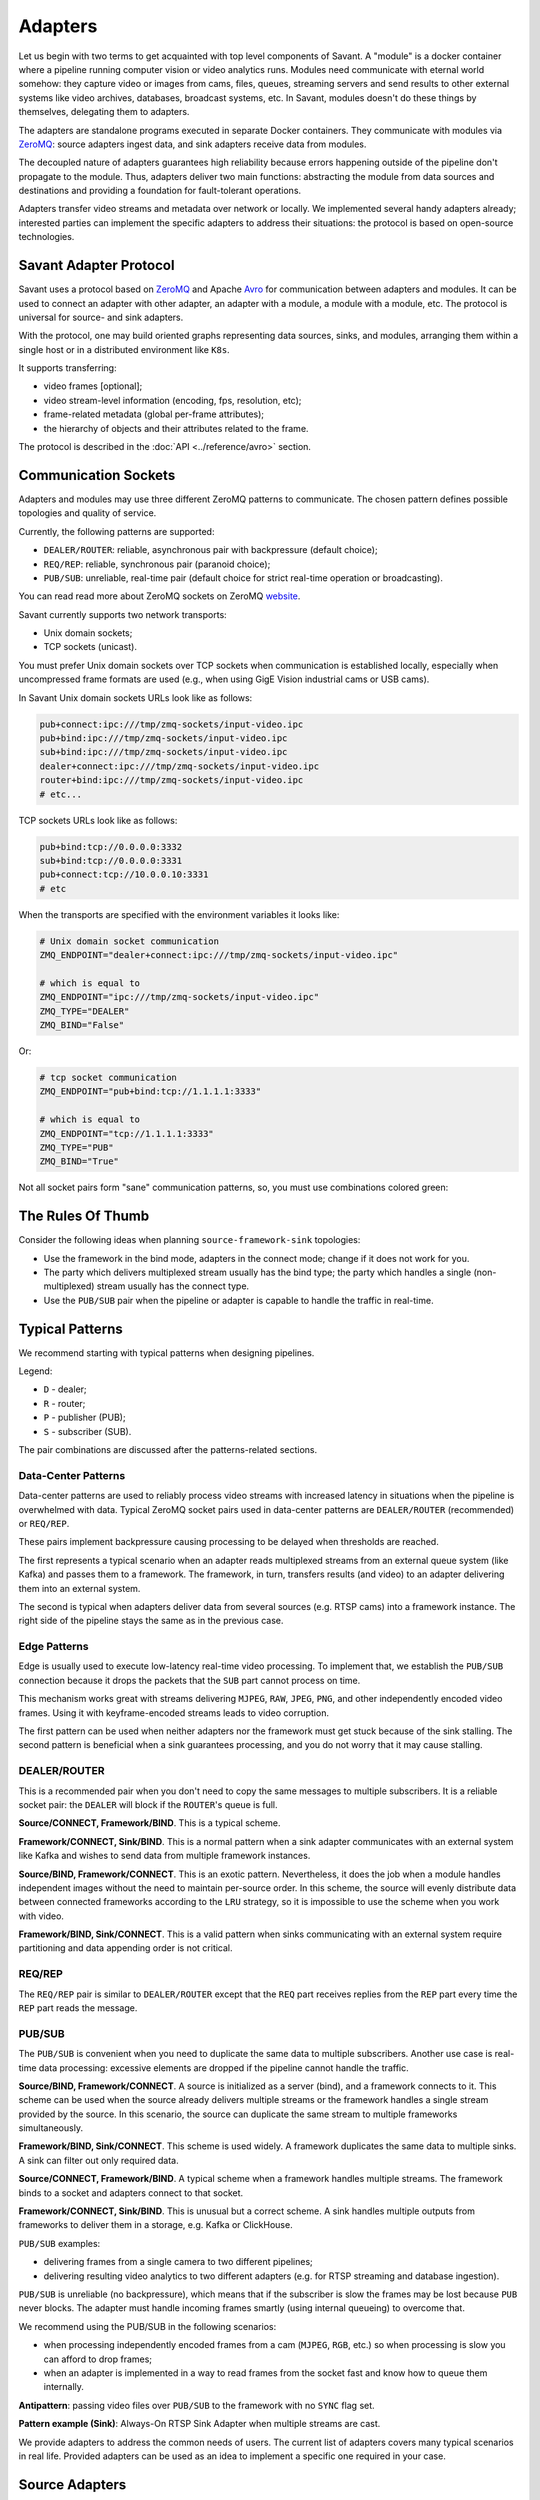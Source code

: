 Adapters
========

Let us begin with two terms to get acquainted with top level components of Savant. A "module" is a docker container where a pipeline running computer vision or video analytics runs. Modules need communicate with eternal world somehow: they capture video or images from cams, files, queues, streaming servers and send results to other external systems like video archives, databases, broadcast systems, etc. In Savant, modules doesn't do these things by themselves, delegating them to adapters.

The adapters are standalone programs executed in separate Docker containers. They communicate with modules via `ZeroMQ <https://zeromq.org/>`__: source adapters ingest data, and sink adapters receive data from modules.

The decoupled nature of adapters guarantees high reliability because errors happening outside of the pipeline don't propagate to the module. Thus, adapters deliver two main functions: abstracting the module from data sources and destinations and providing a foundation for fault-tolerant operations.

Adapters transfer video streams and metadata over network or locally. We implemented several handy adapters already; interested parties can implement the specific adapters to address their situations: the protocol is based on open-source technologies.

Savant Adapter Protocol
-----------------------

Savant uses a protocol based on `ZeroMQ <https://zeromq.org/>`__ and Apache `Avro <https://avro.apache.org/>`__ for communication between adapters and modules. It can be used to connect an adapter with other adapter, an adapter with a module, a module with a module, etc. The protocol is universal for source- and sink adapters.

With the protocol, one may build oriented graphs representing data sources, sinks, and modules, arranging them within a single host or in a distributed environment like ``K8s``.

It supports transferring:

- video frames [optional];
- video stream-level information (encoding, fps, resolution, etc);
- frame-related metadata (global per-frame attributes);
- the hierarchy of objects and their attributes related to the frame.

The protocol is described in the :doc:`API <../reference/avro>` section.

Communication Sockets
---------------------

Adapters and modules may use three different ZeroMQ patterns to communicate. The chosen pattern defines possible topologies and quality of service.

Currently, the following patterns are supported:

- ``DEALER/ROUTER``: reliable, asynchronous pair with backpressure (default choice);
- ``REQ/REP``: reliable, synchronous pair (paranoid choice);
- ``PUB/SUB``: unreliable, real-time pair (default choice for strict real-time operation or broadcasting).

You can read read more about ZeroMQ sockets on ZeroMQ `website <https://zeromq.org/socket-api/>`__.

Savant currently supports two network transports:

- Unix domain sockets;
- TCP sockets (unicast).

You must prefer Unix domain sockets over TCP sockets when communication is established locally, especially when uncompressed frame formats are used (e.g., when using GigE Vision industrial cams or USB cams).

In Savant Unix domain sockets URLs look like as follows:

.. code-block:: bash

    pub+connect:ipc:///tmp/zmq-sockets/input-video.ipc
    pub+bind:ipc:///tmp/zmq-sockets/input-video.ipc
    sub+bind:ipc:///tmp/zmq-sockets/input-video.ipc
    dealer+connect:ipc:///tmp/zmq-sockets/input-video.ipc
    router+bind:ipc:///tmp/zmq-sockets/input-video.ipc
    # etc...

TCP sockets URLs look like as follows:

.. code-block:: bash

    pub+bind:tcp://0.0.0.0:3332
    sub+bind:tcp://0.0.0.0:3331
    pub+connect:tcp://10.0.0.10:3331
    # etc

When the transports are specified  with the environment variables it looks like:

.. code-block:: bash

    # Unix domain socket communication
    ZMQ_ENDPOINT="dealer+connect:ipc:///tmp/zmq-sockets/input-video.ipc"

    # which is equal to
    ZMQ_ENDPOINT="ipc:///tmp/zmq-sockets/input-video.ipc"
    ZMQ_TYPE="DEALER"
    ZMQ_BIND="False"

Or:

.. code-block:: bash

    # tcp socket communication
    ZMQ_ENDPOINT="pub+bind:tcp://1.1.1.1:3333"

    # which is equal to
    ZMQ_ENDPOINT="tcp://1.1.1.1:3333"
    ZMQ_TYPE="PUB"
    ZMQ_BIND="True"


Not all socket pairs form "sane" communication patterns, so, you must use combinations colored green:

.. image:: ../_static/img/10_adapters_normal_pairs.png

The Rules Of Thumb
------------------

Consider the following ideas when planning ``source-framework-sink`` topologies:

- Use the framework in the bind mode, adapters in the connect mode; change if it does not work for you.
- The party which delivers multiplexed stream usually has the bind type; the party which handles a single (non-multiplexed) stream usually has the connect type.
- Use the ``PUB/SUB`` pair when the pipeline or adapter is capable to handle the traffic in real-time.

Typical Patterns
----------------

We recommend starting with typical patterns when designing pipelines.

Legend:

- ``D`` - dealer;
- ``R`` - router;
- ``P`` - publisher (PUB);
- ``S`` - subscriber (SUB).

The pair combinations are discussed after the patterns-related sections.

Data-Center Patterns
^^^^^^^^^^^^^^^^^^^^

Data-center patterns are used to reliably process video streams with increased latency in situations when the pipeline is overwhelmed with data. Typical ZeroMQ socket pairs used in data-center patterns are ``DEALER/ROUTER`` (recommended) or ``REQ/REP``.

These pairs implement backpressure causing processing to be delayed when thresholds are reached.

.. image:: ../_static/img/10_adapters_dc_patterns.png

The first represents a typical scenario when an adapter reads multiplexed streams from an external queue system (like Kafka) and passes them to a framework. The framework, in turn, transfers results (and video) to an adapter delivering them into an external system.

The second is typical when adapters deliver data from several sources (e.g. RTSP cams) into a framework instance. The right side of the pipeline stays the same as in the previous case.

Edge Patterns
^^^^^^^^^^^^^

Edge is usually used to execute low-latency real-time video processing. To implement that, we establish the ``PUB/SUB`` connection because it drops the packets that the ``SUB`` part cannot process on time.

This mechanism works great with streams delivering ``MJPEG``, ``RAW``, ``JPEG``, ``PNG``, and other independently encoded video frames. Using it with keyframe-encoded streams leads to video corruption.

.. image:: ../_static/img/10_adapters_edge_patterns.png

The first pattern can be used when neither adapters nor the framework must get stuck because of the sink stalling. The second pattern is beneficial when a sink guarantees processing, and you do not worry that it may cause stalling.

DEALER/ROUTER
^^^^^^^^^^^^^

This is a recommended pair when you don't need to copy the same messages to multiple subscribers. It is a reliable socket pair: the ``DEALER`` will block if the ``ROUTER``'s queue is full.

**Source/CONNECT, Framework/BIND**. This is a typical scheme.

.. image:: ../_static/img/10_adapters_dr_scfb.png

**Framework/CONNECT, Sink/BIND**. This is a normal pattern when a sink adapter communicates with an external system like Kafka and wishes to send data from multiple framework instances.

.. image:: ../_static/img/10_adapters_dr_fcsb.png

**Source/BIND, Framework/CONNECT**. This is an exotic pattern. Nevertheless, it does the job when a module handles independent images without the need to maintain per-source order. In this scheme, the source will evenly distribute data between connected frameworks according to the ``LRU`` strategy, so it is impossible to use the scheme when you work with video.

.. image:: ../_static/img/10_adapters_dr_sbfc.png

**Framework/BIND, Sink/CONNECT**. This is a valid pattern when sinks communicating with an external system require partitioning and data appending order is not critical.

.. image:: ../_static/img/10_adapters_dr_fbsc.png

REQ/REP
^^^^^^^

The ``REQ/REP`` pair is similar to ``DEALER/ROUTER`` except that the ``REQ`` part receives replies from the ``REP`` part every time the ``REP`` part reads the message.

PUB/SUB
^^^^^^^

The ``PUB/SUB`` is convenient when you need to duplicate the same data to multiple subscribers. Another use case is real-time data processing: excessive elements are dropped if the pipeline cannot handle the traffic.

**Source/BIND, Framework/CONNECT**. A source is initialized as a server (bind), and a framework connects to it. This scheme can be used when the source already delivers multiple streams or the framework handles a single stream provided by the source. In this scenario, the source can duplicate the same stream to multiple frameworks simultaneously.

.. image:: ../_static/img/10_adapters_ps_sbfc.png

**Framework/BIND, Sink/CONNECT**. This scheme is used widely. A framework duplicates the same data to multiple sinks. A sink can filter out only required data.

.. image:: ../_static/img/10_adapters_ps_fbsc.png

**Source/CONNECT, Framework/BIND**. A typical scheme when a framework handles multiple streams. The framework binds to a socket and adapters connect to that socket.

.. image:: ../_static/img/10_adapters_ps_scfb.png

**Framework/CONNECT, Sink/BIND**. This is unusual but a correct scheme. A sink handles multiple outputs from frameworks to deliver them in a storage, e.g. Kafka or ClickHouse.

.. image:: ../_static/img/10_adapters_ps_fcsb.png

``PUB/SUB`` examples:

- delivering frames from a single camera to two different pipelines;
- delivering resulting video analytics to two different adapters (e.g. for RTSP streaming and database ingestion).

``PUB/SUB`` is unreliable (no backpressure), which means that if the subscriber is slow the frames may be lost because ``PUB`` never blocks. The adapter must handle incoming frames smartly (using internal queueing) to overcome that.

We recommend using the PUB/SUB in the following scenarios:

- when processing independently encoded frames from a cam (``MJPEG``, ``RGB``, etc.) so when processing is slow you can afford to drop frames;
- when an adapter is implemented in a way to read frames from the socket fast and know how to queue them internally.

**Antipattern**: passing video files over ``PUB/SUB`` to the framework with no ``SYNC`` flag set.

**Pattern example (Sink)**: Always-On RTSP Sink Adapter when multiple streams are cast.

We provide adapters to address the common needs of users. The current list of adapters covers many typical scenarios in real life. Provided adapters can be used as an idea to implement a specific one required in your case.

Source Adapters
---------------

Source adapters deliver data from external sources (files, RTSP, devices) to a framework module.

Currently, the following source adapters are available:

- Video loop adapter;
- Local video file;
- Local directory of video files;
- Local image file;
- Local directory of image files;
- Image URL;
- Video URL;
- RTSP stream;
- USB/CSI camera;
- GigE (Genicam) industrial cam.

All source adapters accept the following common parameters:

- ``SOURCE_ID``: a unique identifier for the source adapter; this option is **required**; every source stream must have unique identifier, if identifiers collide processing may cause unpredictable results;
- ``ZMQ_ENDPOINT``: adapter's output socket (must correspond to module's input); schema: ``[<socket_type>+(bind|connect):]<endpoint>``;
- ``ZMQ_TYPE``: the socket type; default is ``DEALER``, also can be set to ``PUB`` or ``REQ``; **warning**: this parameter is deprecated, consider encoding the type in ``ZMQ_ENDPOINT``;
- ``ZMQ_BIND``; the socket mode (the ``bind`` mode is when set to ``True``); default is ``False``; **warning**: this parameter is deprecated, consider encoding the type in ``ZMQ_ENDPOINT``;
- ``FPS_PERIOD_FRAMES``; a number of frames between FPS reports; default is ``1000``;
- ``FPS_PERIOD_SECONDS``; a number of seconds between FPS reports; default is ``None``;
- ``FPS_OUTPUT``; a path to the file for FPS reports; default is ``stdout``.

Image File Source Adapter
^^^^^^^^^^^^^^^^^^^^^^^^^

The Image File Source Adapter sends ``JPEG`` or ``PNG`` files to a module. It may be used to generate video streams from separate images or process independent images.

The images are delivered from:

- a local path to a single file;
- a local path to a directory with files (not necessarily in the same encoding);
- HTTP URL to a single file.

.. note::

    The adapter is useful for development purposes: a developer can associate every image with extra metadata in JSON format to implement pipeline testing. E.g., you may add metadata for expected bounding boxes and evaluate assertions in the pipeline to validate that the model predicts them.

**Parameters**:

- ``FILE_TYPE``: the flag specifying that the adapter is used for images; it must always be set to ``picture``;
- ``LOCATION``: an image file(s) location or URL;
- ``FRAMERATE``: a desired framerate for the output video stream generated from image files (if ``SYNC_OUTPUT=True``);
- ``SYNC_OUTPUT``: a flag indicating that images are delivered into the module as a video stream; otherwise, the files are sent as fast as the module is capable processing them; default is ``False``;
- ``EOS_ON_FILE_END``: a flag configuring sending of ``EOS`` message at the end of each file; the ``EOS`` message is important to trackers, helping them to reset tracking when a video stream is no longer continuous; default is ``False``;
- ``SORT_BY_TIME``: a flag specifying sorting by modification time (ascending); by default, it is ``False``, causing the files to be sorted lexicographically;
- ``READ_METADATA``: a flag specifying the need to augment images with metadata from ``JSON`` files with the corresponding names as the source files; default is ``False``.

Running with Docker:

.. code-block:: bash

    docker run --rm -it --name source-pictures-files-test \
        --entrypoint /opt/savant/adapters/gst/sources/media_files.sh \
        -e SYNC_OUTPUT=False \
        -e ZMQ_ENDPOINT=dealer+connect:ipc:///tmp/zmq-sockets/input-video.ipc \
        -e SOURCE_ID=test \
        -e LOCATION=/path/to/images \
        -e FILE_TYPE=picture \
        -e SORT_BY_TIME=False \
        -e READ_METADATA=False \
        -v /path/to/images:/path/to/images:ro \
        -v /tmp/zmq-sockets:/tmp/zmq-sockets \
        ghcr.io/insight-platform/savant-adapters-gstreamer:latest


Running with the helper script:

.. code-block:: bash

    ./scripts/run_source.py pictures --source-id=test /path/to/images

Video File Source Adapter
^^^^^^^^^^^^^^^^^^^^^^^^^

The Video File Source Adapter sends video files to a module as a single stream.

The video files are served from:

- a local path to a single file;
- a local path to a directory with one or more files;
- HTTP URL to a single file;

**Parameters**:

- ``FILE_TYPE``: must be set to ``video``;
- ``LOCATION``: a video file(s) location or URL;
- ``EOS_ON_FILE_END``: a flag indicating whether to send the ``EOS`` message at the end of each file; default is ``True``; the ``EOS`` message is crucial for trackers to recognize when a video stream is no longer continuous;
- ``SYNC_OUTPUT``: flag specifying if to send frames synchronously (i.e. at the source file rate); default is ``False``;
- ``SORT_BY_TIME``: a flag indicating whether files are sorted by modification time (ascending) before sending to a module; by default, it is ``False`` (lexicographical sorting);
- ``READ_METADATA``: a flag specifying the need to augment video frames with metadata from ``JSON`` files with the corresponding names as the source files; default is ``False``.

Running with Docker:

.. code-block:: bash

    docker run --rm -it --name source-video-files-test \
        --entrypoint /opt/savant/adapters/gst/sources/media_files.sh \
        -e FILE_TYPE=video \
        -e SYNC_OUTPUT=False \
        -e ZMQ_ENDPOINT=dealer+connect:ipc:///tmp/zmq-sockets/input-video.ipc \
        -e SOURCE_ID=test \
        -e LOCATION=/path/to/data/test.mp4 \
        -e SORT_BY_TIME=False \
        -e READ_METADATA=False \
        -v /path/to/data/test.mp4:/path/to/data/test.mp4:ro \
        -v /tmp/zmq-sockets:/tmp/zmq-sockets \
        ghcr.io/insight-platform/savant-adapters-gstreamer:latest

Running with the helper script:

.. code-block:: bash

    ./scripts/run_source.py videos --source-id=test /path/to/data/test.mp4

.. note::

    Resulting video stream framerate is set to the framerate of the first video file, subsequent files are delivered with the same FPS. Consider having the same framerate for all video files or running the adapter for each file separately. The adapter is lightweight, and the cost of launching is not expensive.

Video Loop Source Adapter
^^^^^^^^^^^^^^^^^^^^^^^^^

The Video Loop Source Adapter sends a video file from ``LOCATION`` continuously in a loop.

The location can be:

- a local file;
- the HTTP URL of a file;

.. note::
    The adapter helps developers create infinite video streams to benchmark, demonstrate, and test pipelines. It allows configuring a frame loss ratio to test processing in an unstable environment.

**Parameters**:

- ``LOCATION``: a video file location or URL;
- ``EOS_ON_LOOP_END``: a flag indicating whether to send ``EOS`` message at the end of each loop; default is ``False``;
- ``READ_METADATA``: a flag indicating the need to augment the stream with metadata from a JSON file corresponding to the source file; default is ``False``;
- ``SYNC_OUTPUT``: a flag indicating the need to send frames from source synchronously (i.e. at the source file rate); default is ``False``;
- ``DOWNLOAD_PATH``: a directory to download the file from remote storage before playing it;
- ``LOSS_RATE``: a probability to drop the frames.

Running with Docker:

.. code-block:: bash

    docker run --rm -it --name source-video-loop-test \
        --entrypoint /opt/savant/adapters/gst/sources/video_loop.sh \
        -e SYNC_OUTPUT=False \
        -e ZMQ_ENDPOINT=dealer+connect:ipc:///tmp/zmq-sockets/input-video.ipc \
        -e SOURCE_ID=test \
        -e LOCATION=/path/to/data/test.mp4 \
        -e READ_METADATA=False \
        -e DOWNLOAD_PATH=/tmp/video-loop-source-downloads \
        -v /path/to/data/test.mp4:/path/to/data/test.mp4:ro \
        -v /tmp/zmq-sockets:/tmp/zmq-sockets \
        -v /tmp/video-loop-source-downloads:/tmp/video-loop-source-downloads \
        ghcr.io/insight-platform/savant-adapters-gstreamer:latest

Running with the helper script:

.. code-block:: bash

    ./scripts/run_source.py video-loop --source-id=test /path/to/data/test.mp4

RTSP Source Adapter
^^^^^^^^^^^^^^^^^^^

The RTSP Source Adapter delivers RTSP stream to a module.

**Parameters**:

- ``RTSP_URI`` (**required**): an RTSP URI of the stream;
- ``SYNC_OUTPUT``: a flag indicating the need to send frames from source synchronously (i.e. at the source file rate); default is ``False``;
- ``SYNC_DELAY``: a delay in seconds before sending frames; when the source has B-frames the flag allows avoiding sending frames in batches; default is ``0``;
- ``CALCULATE_DTS``: a flag indicating whether the adapter should calculate DTS for frames; set this flag when the source has B-frames; default is ``False``;
- ``BUFFER_MAX_BYTES``: a maximum amount of data in the buffer; default is ``10485760`` (``10`` MB); it is used to drop stalled frames if a module does not read them.

Running with Docker:

.. code-block:: bash

    docker run --rm -it --name source-video-files-test \
        --entrypoint /opt/savant/adapters/gst/sources/rtsp.sh \
        -e SYNC_OUTPUT=False \
        -e ZMQ_ENDPOINT=dealer+connect:ipc:///tmp/zmq-sockets/input-video.ipc \
        -e SOURCE_ID=test \
        -e RTSP_URI=rtsp://192.168.1.1 \
        -v /tmp/zmq-sockets:/tmp/zmq-sockets \
        ghcr.io/insight-platform/savant-adapters-gstreamer:latest

Running with the helper script:

.. code-block:: bash

    ./scripts/run_source.py rtsp --source-id=test rtsp://192.168.1.1

USB Cam Source Adapter
^^^^^^^^^^^^^^^^^^^^^^

The USB cam source adapter captures video from a V4L2 device.

**Parameters**:

- ``DEVICE``: a USB cam device; default is ``/dev/video0``;
- ``FRAMERATE``: a desired framerate for the video stream captured from the device; note that if the input device does not support specified video framerate, results may be unexpected;

Running with Docker:

.. code-block:: bash

    docker run --rm -it --name source-pictures-files-test \
        --entrypoint /opt/savant/adapters/gst/sources/media_files.sh \
        -e SYNC_OUTPUT=False \
        -e ZMQ_ENDPOINT=dealer+connect:ipc:///tmp/zmq-sockets/input-video.ipc \
        -e SOURCE_ID=test \
        -e LOCATION=/path/to/images \
        -e FILE_TYPE=picture \
        -e SORT_BY_TIME=False \
        -e READ_METADATA=False \
        -v /path/to/images:/path/to/images:ro \
        -v /tmp/zmq-sockets:/tmp/zmq-sockets \
        ghcr.io/insight-platform/savant-adapters-gstreamer:latest

Running with the helper script:

.. code-block:: bash

    ./scripts/run_source.py pictures --source-id=test /path/to/images

GigE Source Adapter
^^^^^^^^^^^^^^^^^^^

The adapter is designed to take video streams from GigE/Genicam industrial cameras. It passes the frames captured from the camera to the framework without encoding (`#18 <https://github.com/insight-platform/Savant/issues/18>`__) which may introduce significant network load. We recommend using it locally with the framework deployed at the same host.

**Parameters**:

* ``WIDTH``: the width of the video frame, in pixels;
* ``HEIGHT``: the height of the video frame, in pixels;
* ``FRAMERATE``: the framerate of the video stream, in frames per second;
* ``INPUT_CAPS``: the format of the video stream, in GStreamer caps format (e.g. video/x-raw,format=RGB);
* ``PACKET_SIZE``: the packet size for GigEVision cameras, in bytes;
* ``AUTO_PACKET_SIZE``: whether to negotiate the packet size automatically for GigEVision cameras;
* ``EXPOSURE``: the exposure time for the camera, in microseconds;
* ``EXPOSURE_AUTO``: the auto exposure mode for the camera, one of ``off``, ``once``, or ``on``;
* ``GAIN``: the gain for the camera, in decibels;
* ``GAIN_AUTO``: the auto gain mode for the camera, one of ``off``, ``once``, or ``on``;
* ``FEATURES``: additional configuration parameters for the camera, as a space-separated list of features;
* ``HOST_NETWORK``: host network to use;
* ``CAMERA_NAME``: name of the camera, in the format specified in the command description.

Running with Docker:

.. code-block:: bash

    docker run --rm -it --name source-video-files-test \
        --entrypoint /opt/savant/adapters/gst/sources/gige_cam.sh \
        -e ZMQ_ENDPOINT=dealer+connect:ipc:///tmp/zmq-sockets/input-video.ipc \
        -e SOURCE_ID=test \
        -e CAMERA_NAME=test-camera \
        -v /tmp/zmq-sockets:/tmp/zmq-sockets \
        ghcr.io/insight-platform/savant-adapters-gstreamer:latest

Running with the helper script:

.. code-block:: bash

    ./scripts/run_source.py gige --source-id=test test-camera


Sink Adapters
-------------

There is a number of sink adapters implemented:

- JSON Metadata;
- Image File;
- Video File;
- Display;
- Always-On RTSP.

All sync adapters accept the following parameters:

- ``ZMQ_ENDPOINT``: a ZeroMQ socket for data input, i.e., the framework output; schema: ``[<socket_type>+(bind|connect):]<endpoint>``;
- ``ZMQ_TYPE``: a ZeroMQ socket type for the adapter's input; the default value is ``SUB``, can also be set to ROUTER or ``REP``; **warning**: this parameter is deprecated, consider encoding the type in ``ZMQ_ENDPOINT``;
- ``ZMQ_BIND``: flag specifies whether the adapter's input should be bound or connected to the specified endpoint; If ``True``, the input is bound; otherwise, it's connected; the default value is ``False``; **warning**: this parameter is deprecated, consider encoding the type in ``ZMQ_ENDPOINT``.

JSON Meta Sink Adapter
^^^^^^^^^^^^^^^^^^^^^^

The JSON Metadata Sink Adapter writes received messages as newline-delimited JSON streaming file to a ``LOCATION``, which can be:

- a local path to a single file;
- a local path with substitution patterns:

  a. ``%source_id`` inserts ``SOURCE_ID`` value into resulting filename;
  b. ``%src_filename`` inserts source filename into resulting filename.

**Parameters**:

- ``DIR_LOCATION``: a location to write files to; can be a plain location or a pattern; supported substitution parameters are ``%source_id`` and ``%src_filename``;
- ``CHUNK_SIZE``: a chunk size in a number of frames; the stream is split into chunks and is written to separate folders with consecutive numbering; default is ``10000``; A value of ``0`` disables chunking resulting in a continuous stream of frames by ``source_id``;
- ``SKIP_FRAMES_WITHOUT_OBJECTS``: a flag indicating whether frames with ``0`` objects are ignored in output; the default value is ``False``;
- ``SOURCE_ID``: an optional filter to filter out frames with a specific ``source_id`` only;
- ``SOURCE_ID_PREFIX`` an optional filter to filter out frames with a matching ``source_id`` prefix only.

Running with Docker:

.. code-block:: bash

    docker run --rm -it --name sink-meta-json \
    --entrypoint /opt/savant/adapters/python/sinks/metadata_json.py \
    -e ZMQ_ENDPOINT=sub+connect:ipc:///tmp/zmq-sockets/output-video.ipc \
    -e LOCATION=/path/to/output/%source_id-%src_filename \
    -e SKIP_FRAMES_WITHOUT_OBJECTS=False \
    -e CHUNK_SIZE=0 \
    -v /path/to/output/:/path/to/output/ \
    -v /tmp/zmq-sockets:/tmp/zmq-sockets \
    ghcr.io/insight-platform/savant-adapters-py:latest


Running with the helper script:

.. code-block:: bash

    ./scripts/run_sink.py meta-json /path/to/output/%source_id-%src_filename


Image File Sink Adapter
^^^^^^^^^^^^^^^^^^^^^^^

The image file sink adapter extends the JSON meta adapter by writing image files along with meta JSON files to a specified in ``DIR_LOCATION`` parameter directory.

**Parameters**:

- ``DIR_LOCATION``: a location to write files to; can be a plain location or a pattern; supported substitution parameters are ``%source_id`` and ``%src_filename``;
- ``CHUNK_SIZE``: a chunk size in a number of frames; the stream is split into chunks and is written to separate folders with consecutive numbering; default is ``10000``; A value of ``0`` disables chunking resulting in a continuous stream of frames by ``source_id``;
- ``SKIP_FRAMES_WITHOUT_OBJECTS``: a flag indicating whether frames with ``0`` objects are ignored in output; the default value is ``False``;
- ``SOURCE_ID``: an optional filter to filter out frames with a specific ``source_id`` only;
- ``SOURCE_ID_PREFIX`` an optional filter to filter out frames with a matching ``source_id`` prefix only.

Running with Docker:

.. code-block:: bash

    docker run --rm -it --name sink-meta-json \
        --entrypoint /opt/savant/adapters/python/sinks/image_files.py \
        -e ZMQ_ENDPOINT=sub+connect:ipc:///tmp/zmq-sockets/output-video.ipc \
        -e DIR_LOCATION=/path/to/output/%source_id-%src_filename \
        -e SKIP_FRAMES_WITHOUT_OBJECTS=False \
        -e CHUNK_SIZE=0 \
        -v /path/to/output/:/path/to/output/ \
        -v /tmp/zmq-sockets:/tmp/zmq-sockets \
        ghcr.io/insight-platform/savant-adapters-py:latest


Running with the helper script:

.. code-block:: bash

    ./scripts/run_sink.py image-files /path/to/output/%source_id-%src_filename

Video File Sink Adapter
^^^^^^^^^^^^^^^^^^^^^^^

The video file sink adapter extends the JSON meta adapter by writing video files along with meta JSON files to a specified in ``DIR_LOCATION`` parameter directory.

**Parameters**:

- ``DIR_LOCATION``: a location to write files to; can be a plain location or a pattern; supported substitution parameters are ``%source_id`` and ``%src_filename``;
- ``CHUNK_SIZE``: a chunk size in a number of frames; the stream is split into chunks and is written to separate folders with consecutive numbering; default is ``10000``; A value of ``0`` disables chunking resulting in a continuous stream of frames by ``source_id``;
- ``SKIP_FRAMES_WITHOUT_OBJECTS``: a flag indicating whether frames with ``0`` objects are ignored in output; the default value is ``False``;
- ``SOURCE_ID``: an optional filter to filter out frames with a specific ``source_id`` only;
- ``SOURCE_ID_PREFIX`` an optional filter to filter out frames with a matching ``source_id`` prefix only.

Running with Docker:

.. code-block:: bash

    docker run --rm -it --name sink-meta-json \
        --entrypoint /opt/savant/adapters/gst/sinks/video_files.sh \
        -e ZMQ_ENDPOINT=sub+connect:ipc:///tmp/zmq-sockets/output-video.ipc \
        -e DIR_LOCATION=/path/to/output/%source_id-%src_filename \
        -e SKIP_FRAMES_WITHOUT_OBJECTS=False \
        -e CHUNK_SIZE=0 \
        -v /path/to/output/:/path/to/output/ \
        -v /tmp/zmq-sockets:/tmp/zmq-sockets \
        ghcr.io/insight-platform/savant-adapters-gstreamer:latest

Running with the helper script:

.. code-block:: bash

    ./scripts/run_sink.py video-files /path/to/output/%source_id-%src_filename

Display Sink Adapter
^^^^^^^^^^^^^^^^^^^^

The Display Sink Adapter is a visualizing adapter designed for development purposes. To use this adapter, you need a working X server and monitor. The adapter is intended for use with synchronous streams, so for optimal performance, the data source on the adapter side should use the ``SYNC=True`` mode. The adapter also allows specifying the ``SYNC`` flag, but it is better to configure it on the source side.

**Parameters**:

- ``CLOSING_DELAY``: a delay in seconds before closing the window after the video stream has finished, the default value is ``0``;
- ``SYNC_OUTPUT``: a flag indicating whether to show the frames on the sink synchronously with the source (i.e., at the source file rate); if you are intending to use ``SYNC`` processing, consider ``DEALER/ROUTER`` or ``REQ/REP`` sockets, because ``PUB/SUB`` may drop packets when queues are overflown;
- ``SOURCE_ID``: an optional filter to filter out frames with a specific ``source_id`` only;
- ``SOURCE_ID_PREFIX``: an optional filter to filter out frames with a ``source_id`` prefix only.

Running with Docker:

.. code-block:: bash

    docker run --rm -it --name sink-display \
        --entrypoint /opt/savant/adapters/ds/sinks/display.sh \
        -e SYNC_OUTPUT=False \
        -e ZMQ_ENDPOINT=sub+connect:ipc:///tmp/zmq-sockets/output-video.ipc \
        -e DISPLAY \
        -e XAUTHORITY=/tmp/.docker.xauth \
        -e CLOSING_DELAY=0 \
        -v /tmp/.X11-unix:/tmp/.X11-unix \
        -v /tmp/.docker.xauth:/tmp/.docker.xauth \
        -v /tmp/zmq-sockets:/tmp/zmq-sockets \
        --gpus=all \
        ghcr.io/insight-platform/savant-adapters-deepstream:latest

Running with the helper script:

.. code-block:: bash

    ./scripts/run_sink.py display

Always-On RTSP Sink Adapter
^^^^^^^^^^^^^^^^^^^^^^^^^^^

The Always-on RTSP sink adapter casts the video stream from a specific source as RTSP/LL-HLS/WebRTC. The adapter accepts only one input stream, so if you plan to stream multiple streams from the framework, you must use a ``PUB`` socket on the framework's side and a ``SUB`` socket on the adapter's side. However, if the framework serves a single stream, you can use either ``REQ/REP`` or ``DEALER/ROUTER`` pairs.

This adapter uses DeepStream SDK and **always** performs hardware transcoding of the incoming stream to ensure stable streaming even when the data source stops streaming. In this case, the adapter continues to stream a static image waiting for the source to resume sending data.

The simplified design of the adapter is depicted in the following diagram:

.. image:: ../_static/img/10_adapters_ao_rtsp.png

**Parameters**:

- ``RTSP_URI``: an URI of the RTSP server where to cast the stream, this parameter is required when ``DEV_MODE=False``;
- ``DEV_MODE``: use embedded MediaMTX to publish RTSP stream; default value is ``False``;
- ``STUB_FILE_LOCATION``: the location of a stub image file; the image file must be in ``JPEG`` format, this parameter is required; the stub image file is shown when there is no input data; the stub file dimensions define the resolution of the output stream;
- ``MAX_DELAY_MS``: a maximum delay in milliseconds to wait after the last frame received before the stub image is displayed; default is ``1000``;
- ``TRANSFER_MODE``: a transfer mode specification; one of: ``scale-to-fit``, ``crop-to-fit``; the default value is ``scale-to-fit``; the parameter defines how the incoming video stream is mapped to the resulting stream;
- ``PROTOCOLS``: enabled transport protocols, e.g. ``tcp+udp-mcast+udp``; the default value is ``tcp``;
- ``LATENCY_MS``: resulting RTSP stream buffer size in ms, default value is ``100``;
- ``KEEP_ALIVE``: whether to send RTSP keep alive packets; set it to ``False`` for old incompatible server, default value is ``True``;
- ``PROFILE``: an H264 encoding profile; one of: ``Baseline``, ``Main``, ``High``; the default value is ``High``;
- ``BITRATE``: an H264 encoding bitrate; the default value is ``4000000``;
- ``FRAMERATE``: a frame rate for the output stream; the default value is ``30/1``;
- ``METADATA_OUTPUT``: where to dump metadata (``stdout`` or ``logger``);
- ``SYNC_OUTPUT``: a flag indicates whether to show frames on sink synchronously (i.e. at the source rate); the streaming may be not stable with this flag, try to avoid it; the default value is ``False``;
- ``SOURCE_ID``: an optional filter to receive frames with a specific ``source_id`` only.

When ``DEV_MODE=True`` the stream is available at:

- RTSP: rtsp://<container-host>:554/stream
- RTMP: rtmp://<container-host>:1935/stream
- LL-HLS: http://<container-host>:888/stream
- WebRTC: http://<container-host>:8889/stream

Running with Docker:

.. code-block:: bash

    docker run --rm -it --name sink-always-on-rtsp \
        --gpus=all \
        --entrypoint python \
        -e SYNC_OUTPUT=False \
        -e ZMQ_ENDPOINT=sub+connect:ipc:///tmp/zmq-sockets/output-video.ipc \
        -e SOURCE_ID=test \
        -e STUB_FILE_LOCATION=/path/to/stub_file/test.jpg \
        -e MAX_DELAY_MS=1000 \
        -e TRANSFER_MODE=scale-to-fit \
        -e RTSP_URI=rtsp://192.168.1.1 \
        -e RTSP_PROTOCOLS=tcp \
        -e RTSP_LATENCY_MS=100 \
        -e RTSP_KEEP_ALIVE=True \
        -e ENCODER_PROFILE=High \
        -e ENCODER_BITRATE=4000000 \
        -e FRAMERATE=30/1 \
        -v /path/to/stub_file/test.jpg:/path/to/stub_file/test.jpg:ro \
        -v /tmp/zmq-sockets:/tmp/zmq-sockets \
        ghcr.io/insight-platform/savant-adapters-deepstream:latest \
        -m adapters.ds.sinks.always_on_rtsp

Running with the helper script:

.. code-block:: bash

    ./scripts/run_sink.py always-on-rtsp --source-id=test --stub-file-location=/path/to/stub_file/test.jpg rtsp://192.168.1.1

